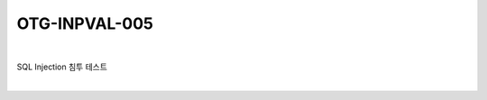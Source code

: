 ============================================================================================
OTG-INPVAL-005
============================================================================================

|

SQL Injection 침투 테스트

|